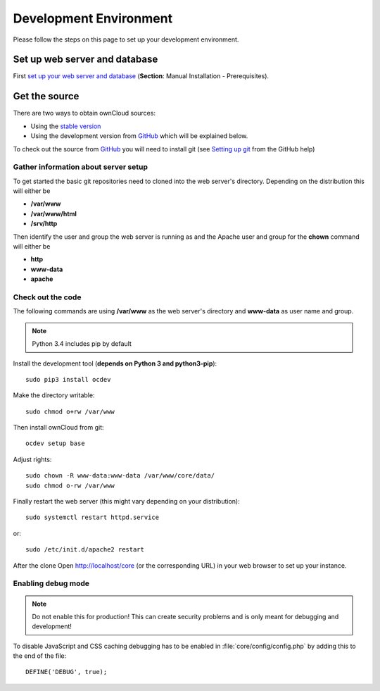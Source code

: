 .. _devenv:

.. sectionauthor:: Bernhard Posselt <dev@bernhard-posselt.com>

=======================
Development Environment
=======================

Please follow the steps on this page to set up your development environment.

Set up web server and database
==============================

First `set up your web server and database <http://doc.owncloud.org/server/7.0/admin_manual/installation.html>`_ (**Section**: Manual Installation - Prerequisites).

Get the source
==============

There are two ways to obtain ownCloud sources: 

* Using the `stable version <http://doc.owncloud.org/server/7.0/admin_manual/installation.html>`_
* Using the development version from `GitHub`_ which will be explained below.

To check out the source from `GitHub`_ you will need to install git (see `Setting up git <https://help.github.com/articles/set-up-git>`_ from the GitHub help)

Gather information about server setup
-------------------------------------

To get started the basic git repositories need to cloned into the web server's directory. Depending on the distribution this will either be

* **/var/www**
* **/var/www/html** 
* **/srv/http** 


Then identify the user and group the web server is running as and the Apache user and group for the **chown** command will either be

* **http**
* **www-data** 
* **apache**

Check out the code
------------------

The following commands are using **/var/www** as the web server's directory and **www-data** as user name and group.

.. note:: Python 3.4 includes pip by default

Install the development tool (**depends on Python 3 and python3-pip**)::

  sudo pip3 install ocdev

Make the directory writable::

  sudo chmod o+rw /var/www
  
Then install ownCloud from git::

  ocdev setup base

Adjust rights::

  sudo chown -R www-data:www-data /var/www/core/data/
  sudo chmod o-rw /var/www


Finally restart the web server (this might vary depending on your distribution)::

  sudo systemctl restart httpd.service

or::

  sudo /etc/init.d/apache2 restart

After the clone Open http://localhost/core (or the corresponding URL) in your web browser to set up your instance.

Enabling debug mode
-------------------
.. _debugmode:

.. note:: Do not enable this for production! This can create security problems and is only meant for debugging and development!

To disable JavaScript and CSS caching debugging has to be enabled in :file:`core/config/config.php` by adding this to the end of the file::

  DEFINE('DEBUG', true);

.. _GitHub: https://github.com/owncloud
.. _GitHub Help Page: https://help.github.com/

